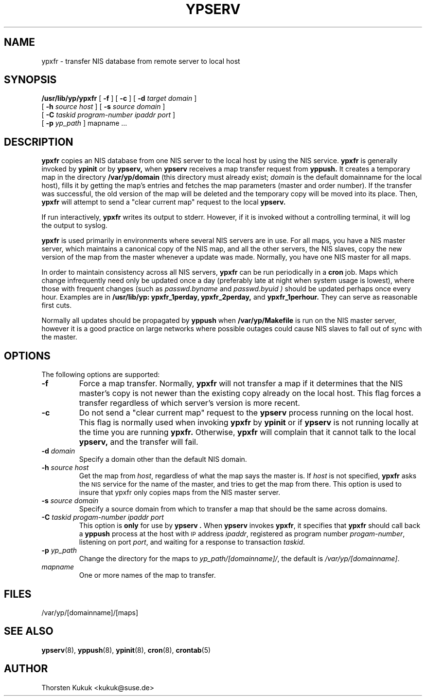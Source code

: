 .\" Copyright (c) 1996, 1997, 1999, 2001 Thorsten Kukuk <kukuk@suse.de>
.TH YPSERV 8 "August 2001" "YP Server" ""
.SH NAME
ypxfr - transfer NIS database from remote server to local host
.SH SYNOPSIS
.B /usr/lib/yp/ypxfr
[
.B \-f
]
[
.B \-c
]
[
.B \-d
.I target domain
]
.if n .ti +5n
[
.B \-h
.I source host
]
[
.B \-s
.I source domain
]
.if n .ti +5n
[
.B \-C
.I taskid
.I program-number
.I ipaddr port
]
.if n .ti +5n
[
.B \-p
.I yp_path
]
mapname ...

.SH DESCRIPTION
.B ypxfr
copies an NIS database from one NIS server to the local host by
using the NIS service.
.B ypxfr
is generally invoked by
.B ypinit
or by
.B ypserv,
when
.B ypserv
receives a map transfer request from
.B yppush.
It creates a temporary map in the directory
.B /var/yp/domain
(this  directory  must already  exist;
.I domain
is the default domainname for the local host), fills it by getting
the map's entries and fetches the map parameters (master and order number).
If the transfer was successful, the old version of the map will be
deleted and the temporary copy will be moved into its place.
Then,
.B ypxfr
will attempt to send a "clear current map" request to the local
.B ypserv.

If  run interactively,
.B ypxfr
writes its output to stderr.
However, if it is invoked without a controlling terminal, it will
log the output to syslog.

.B ypxfr
is used primarily in environments where several NIS servers are in use.
For all maps, you have a NIS master server, which  maintains a canonical
copy of the NIS map, and all the other servers, the NIS slaves, copy
the new version of the map from the master whenever a update was made.
Normally, you have one NIS master for all maps.

In order to maintain consistency across all NIS servers,
.B ypxfr
can be run periodically in a
.B cron
job. Maps which change infrequently need only be updated once a day
(preferably late at night when system usage is lowest), where those
with frequent changes (such as
.I passwd.byname
and
.I passwd.byuid )
should be updated perhaps once every hour.
Examples are in
.B /usr/lib/yp: ypxfr_1perday, ypxfr_2perday,
and
.B ypxfr_1perhour.
They can serve as reasonable first cuts.

Normally all updates should be propagated by
.B yppush
when
.B /var/yp/Makefile
is run on the NIS master server, however it is a good practice
on large networks where possible outages could cause NIS slaves to
fall out of sync with the master.


.SH OPTIONS
The following options are supported:
.TP
.B \-f
Force a map transfer. Normally,
.B ypxfr
will not transfer a map if it determines that the NIS master's copy
is not newer than the existing copy already on the local host. This
flag forces a transfer regardless of which server's version is more
recent.
.TP
.B \-c
Do not send a "clear current map" request to the
.B ypserv
process running on the local host. This flag is normally used when
invoking
.B ypxfr
by
.B ypinit
or if
.B ypserv
is not  running  locally  at  the time you are running
.B ypxfr.
Otherwise,
.B ypxfr
will complain that it cannot talk to the local
.B ypserv,
and the transfer will fail.
.TP
.BI \-d " domain"
Specify a domain other than the default NIS domain.
.TP
.BI \-h " source host"
Get the map from
.IR host ,
regardless of what the map says the master is.  If
.I host
is not specified,
.B ypxfr
asks the
.SM NIS
service for the name of the master, and tries to get the
map from there. This option is used to insure that ypxfr only copies
maps from the NIS master server.
.TP
.BI \-s " source domain"
Specify a source domain from which to transfer a map that should be the same
across domains.
.TP
.BI \-C  " taskid progam-number ipaddr port"
This option is
.B only
for use by
.B ypserv .
When
.B ypserv
invokes
.BR ypxfr ,
it specifies that
.B ypxfr
should call back a
.B yppush
process at the host with
.SM IP
address
.IR ipaddr ,
registered as program number
.IR progam-number ,
listening on port
.IR port ,
and waiting for a response to transaction
.IR taskid .
.TP
.BI \-p " yp_path"
Change the directory for the maps to
\fIyp_path/[domainname]/\fP, the default
is \fI/var/yp/[domainname]\fP.
.TP
.I mapname
One or more names of the map to transfer.
.SH FILES
/var/yp/[domainname]/[maps]
.SH "SEE ALSO"
.BR ypserv (8),
.BR yppush (8),
.BR ypinit (8),
.BR cron (8),
.BR crontab (5)
.SH AUTHOR
Thorsten Kukuk <kukuk@suse.de>
